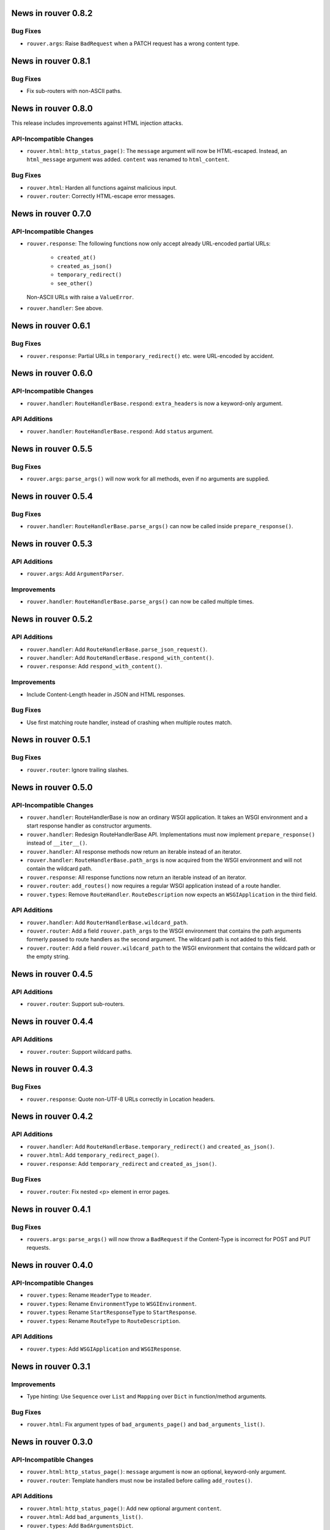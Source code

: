 News in rouver 0.8.2
====================

Bug Fixes
---------

* ``rouver.args``: Raise ``BadRequest`` when a PATCH request has a wrong
  content type.

News in rouver 0.8.1
====================

Bug Fixes
---------

* Fix sub-routers with non-ASCII paths.

News in rouver 0.8.0
====================

This release includes improvements against HTML injection attacks.

API-Incompatible Changes
------------------------

* ``rouver.html``: ``http_status_page()``: The ``message`` argument will now
  be HTML-escaped. Instead, an ``html_message`` argument was added.
  ``content`` was renamed to ``html_content``.

Bug Fixes
---------

* ``rouver.html``: Harden all functions against malicious input.
* ``rouver.router``: Correctly HTML-escape error messages.

News in rouver 0.7.0
====================

API-Incompatible Changes
------------------------

* ``rouver.response``: The following functions now only accept already
  URL-encoded partial URLs:
    + ``created_at()``
    + ``created_as_json()``
    + ``temporary_redirect()``
    + ``see_other()``
  Non-ASCII URLs with raise a ``ValueError``.
* ``rouver.handler``: See above.

News in rouver 0.6.1
====================

Bug Fixes
---------

* ``rouver.response``: Partial URLs in ``temporary_redirect()`` etc. were
  URL-encoded by accident.

News in rouver 0.6.0
====================

API-Incompatible Changes
------------------------

* ``rouver.handler``: ``RouteHandlerBase.respond``: ``extra_headers`` is now a
  keyword-only argument.

API Additions
-------------

* ``rouver.handler``: ``RouteHandlerBase.respond``: Add ``status`` argument.

News in rouver 0.5.5
====================

Bug Fixes
---------

* ``rouver.args``: ``parse_args()`` will now work for all methods, even if
  no arguments are supplied.

News in rouver 0.5.4
====================

Bug Fixes
---------

* ``rouver.handler``: ``RouteHandlerBase.parse_args()`` can now be called
  inside ``prepare_response()``.

News in rouver 0.5.3
====================

API Additions
-------------

* ``rouver.args``: Add ``ArgumentParser``.

Improvements
------------

* ``rouver.handler``: ``RouteHandlerBase.parse_args()`` can now be called
  multiple times.

News in rouver 0.5.2
====================

API Additions
-------------

* ``rouver.handler``: Add ``RouteHandlerBase.parse_json_request()``.
* ``rouver.handler``: Add ``RouteHandlerBase.respond_with_content()``.
* ``rouver.response``: Add ``respond_with_content()``.

Improvements
------------

* Include Content-Length header in JSON and HTML responses.

Bug Fixes
---------

* Use first matching route handler, instead of crashing when multiple routes
  match.

News in rouver 0.5.1
====================

Bug Fixes
---------

* ``rouver.router``: Ignore trailing slashes.

News in rouver 0.5.0
====================

API-Incompatible Changes
------------------------

* ``rouver.handler``: RouteHandlerBase is now an ordinary WSGI application.
  It takes an WSGI environment and a start response handler as constructor
  arguments.
* ``rouver.handler``: Redesign RouteHandlerBase API. Implementations must now
  implement ``prepare_response()`` instead of ``__iter__()``.
* ``rouver.handler``: All response methods now return an iterable instead
  of an iterator.
* ``rouver.handler``: ``RouteHandlerBase.path_args`` is now acquired from the
  WSGI environment and will not contain the wildcard path.
* ``rouver.response``: All response functions now return an iterable instead
  of an iterator.
* ``rouver.router``: ``add_routes()`` now requires a regular WSGI
  application instead of a route handler.
* ``rouver.types``: Remove ``RouteHandler``. ``RouteDescription`` now expects
  an ``WSGIApplication`` in the third field.

API Additions
-------------

* ``rouver.handler``: Add ``RouterHandlerBase.wildcard_path``.
* ``rouver.router``: Add a field ``rouver.path_args`` to the WSGI environment
  that contains the path arguments formerly passed to route handlers as the
  second argument. The wildcard path is not added to this field.
* ``rouver.router``: Add a field ``rouver.wildcard_path`` to the WSGI
  environment that contains the wildcard path or the empty string.

News in rouver 0.4.5
====================

API Additions
-------------

* ``rouver.router``: Support sub-routers.

News in rouver 0.4.4
====================

API Additions
-------------

* ``rouver.router``: Support wildcard paths.

News in rouver 0.4.3
====================

Bug Fixes
---------

* ``rouver.response``: Quote non-UTF-8 URLs correctly in Location headers.

News in rouver 0.4.2
====================

API Additions
-------------

* ``rouver.handler``: Add ``RouteHandlerBase.temporary_redirect()`` and
  ``created_as_json()``.
* ``rouver.html``: Add ``temporary_redirect_page()``.
* ``rouver.response``: Add ``temporary_redirect`` and ``created_as_json()``.

Bug Fixes
---------

* ``rouver.router``: Fix nested <p> element in error pages.

News in rouver 0.4.1
====================

Bug Fixes
---------

* ``rouvers.args``: ``parse_args()`` will now throw a ``BadRequest`` if
  the Content-Type is incorrect for POST and PUT requests.

News in rouver 0.4.0
====================

API-Incompatible Changes
------------------------

* ``rouver.types``: Rename ``HeaderType`` to ``Header``.
* ``rouver.types``: Rename ``EnvironmentType`` to ``WSGIEnvironment``.
* ``rouver.types``: Rename ``StartResponseType`` to ``StartResponse``.
* ``rouver.types``: Rename ``RouteType`` to ``RouteDescription``.

API Additions
-------------

* ``rouver.types``: Add ``WSGIApplication`` and ``WSGIResponse``.

News in rouver 0.3.1
====================

Improvements
------------

* Type hinting: Use ``Sequence`` over ``List`` and ``Mapping`` over ``Dict`` in
  function/method arguments.

Bug Fixes
---------

* ``rouver.html``: Fix argument types of ``bad_arguments_page()`` and
  ``bad_arguments_list()``.

News in rouver 0.3.0
====================

API-Incompatible Changes
------------------------

* ``rouver.html``: ``http_status_page()``: ``message`` argument is now an
  optional, keyword-only argument.
* ``rouver.router``: Template handlers must now be installed before calling
  ``add_routes()``.

API Additions
-------------

* ``rouver.html``: ``http_status_page()``: Add new optional argument
  ``content``.
* ``rouver.html``: Add ``bad_arguments_list()``.
* ``rouver.types``: Add ``BadArgumentsDict``.

Improvements
------------

* ``rouver.router``: Router now returns a custom error page when
  ``ArgumentsError`` is raised.

News in rouver 0.2.1
====================

Bug Fixes
---------

* ``rouver.handler``: Derive ``RouteHandlerBase`` from ``Iterable``.
* ``rouver.response``/``rouver.handler``: Fix return types of response methods.

News in rouver 0.2.0
====================

API Additions
-------------

* ``rouver.handler``: Add ``RouteHandlerBase``.
* ``rouver.html``: Add ``created_at_page()``.
* ``rouver.response``: Add ``respond_ok()``, ``respond_with_json()``, and
  ``created_at()``.

News in rouver 0.1.1
====================

Improvements
------------

* ``rouver.response``: Responses now return an iterator so they can be used as
  return values from ``__iter__()`` methods.

News in rouver 0.1.0
====================

API Additions
-------------

* ``rouver.args``: Add ``parse_args()``, ``Multiplicity``, ``FileArgument``,
  and ``CGIFileArgument``.
* ``rouver.exceptions``: Add ``ArgumentsError``.
* ``rouver.html``: Add ``http_status_page()`` and ``see_other_page()``.
* ``rouver.status``: Add ``status_line()``.
* ``rouver.response``: Add ``respond_with_html()`` and ``see_other()``.
* ``rouver.router``: Add ``Router``.
* ``rouver.types``: Add ``EnvironmentType``, ``HeaderType``,
  ``StartResponseReturnType``, ``StartResponseType``, ``RouterHandler``,
  ``RouterType``, and ``RouteTemplateHandler``.
